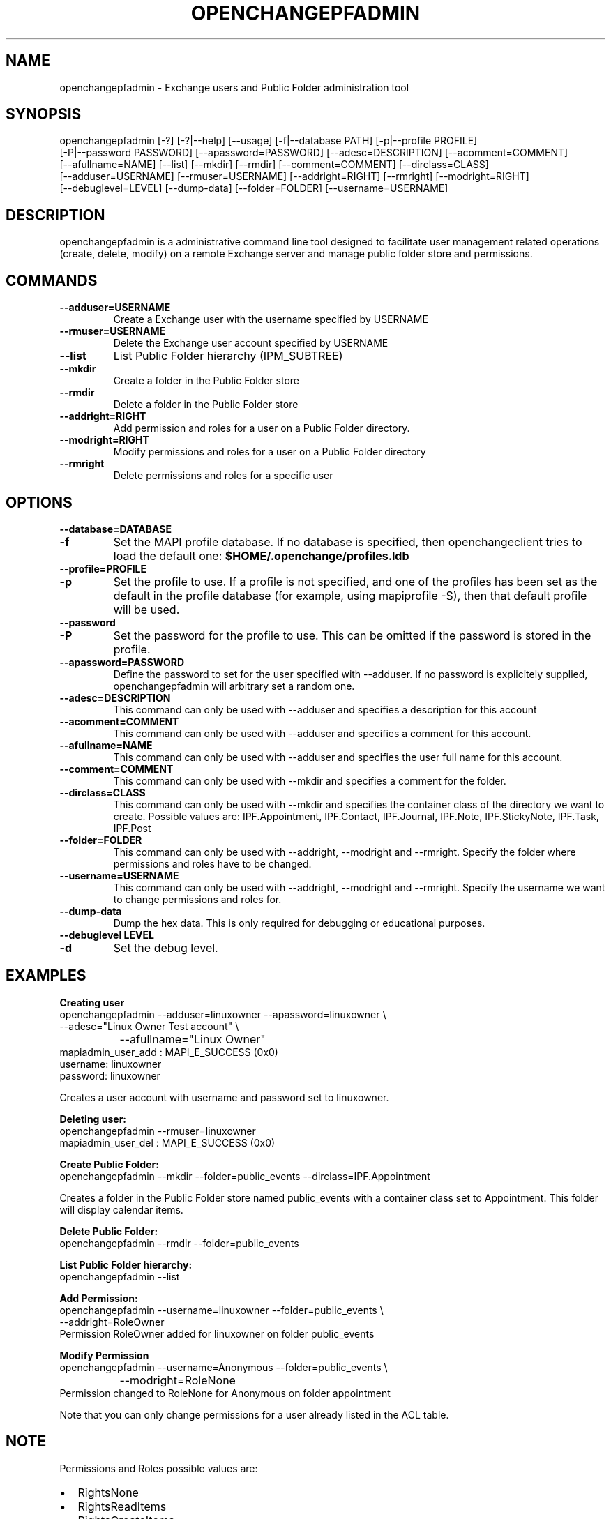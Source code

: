 .\" OpenChange Project Tools Man Pages
.\"
.\" This manpage is Copyright (C) 2007 Julien Kerihuel;
.\"
.\" Permission is granted to make and distribute verbatim copies of this
.\" manual provided the copyright notice and this permission notice are
.\" preserved on all copies.
.\"
.\" Permission is granted to copy and distribute modified versions of this
.\" manual under the conditions for verbatim copying, provided that the
.\" entire resulting derived work is distributed under the terms of a
.\" permission notice identical to this one.
.\" 
.\" Since the OpenChange and Samba4 libraries are constantly changing, this
.\" manual page may be incorrect or out-of-date.  The author(s) assume no
.\" responsibility for errors or omissions, or for damages resulting from
.\" the use of the information contained herein.  The author(s) may not
.\" have taken the same level of care in the production of this manual,
.\" which is licensed free of charge, as they might when working
.\" professionally.
.\" 
.\" Formatted or processed versions of this manual, if unaccompanied by
.\" the source, must acknowledge the copyright and authors of this work.
.\"
.\" Process this file with
.\" groff -man -Tascii openchangepfadmin.1
.\"
.TH OPENCHANGEPFADMIN 1 2007-11-14 "OpenChange libmapi 0.8" "OpenChange Users' Manual"

.SH NAME
openchangepfadmin \- Exchange users and Public Folder administration tool

.SH SYNOPSIS
.nf
openchangepfadmin [-?] [-?|--help] [--usage] [-f|--database PATH] [-p|--profile PROFILE]
    [-P|--password PASSWORD] [--apassword=PASSWORD] [--adesc=DESCRIPTION] [--acomment=COMMENT]
    [--afullname=NAME] [--list] [--mkdir] [--rmdir] [--comment=COMMENT] [--dirclass=CLASS]
    [--adduser=USERNAME] [--rmuser=USERNAME] [--addright=RIGHT] [--rmright] [--modright=RIGHT]
    [--debuglevel=LEVEL] [--dump-data] [--folder=FOLDER] [--username=USERNAME]
.fi

.SH DESCRIPTION
openchangepfadmin is a administrative command line tool designed to
facilitate user management related operations (create, delete, modify)
on a remote Exchange server and manage public folder store and
permissions.

.SH COMMANDS

.TP
.B --adduser=USERNAME
Create a Exchange user with the username specified by USERNAME

.TP
.B --rmuser=USERNAME
Delete the Exchange user account specified by USERNAME

.TP
.B --list
List Public Folder hierarchy (IPM_SUBTREE)

.TP
.B --mkdir
Create a folder in the Public Folder store

.TP
.B --rmdir
Delete a folder in the Public Folder store

.TP
.B --addright=RIGHT
Add permission and roles for a user on a Public Folder directory. 

.TP
.B --modright=RIGHT
Modify permissions and roles for a user on a Public Folder directory

.TP
.B --rmright
Delete permissions and roles for a specific user


.SH OPTIONS

.TP
.B --database=DATABASE
.TP
.B -f
Set the MAPI profile database. If no database is specified, then
openchangeclient tries to load the default one:
.B $HOME/.openchange/profiles.ldb

.TP
.B --profile=PROFILE
.TP
.B -p
Set the profile to use. If a profile is not specified, and one of the
profiles has been set as the default in the profile database (for
example, using mapiprofile -S), then that default profile will be
used.

.TP
.B --password
.TP
.B -P
Set the password for the profile to use. This can be omitted if the
password is stored in the profile.

.TP
.B --apassword=PASSWORD
Define the password to set for the user specified with --adduser. If
no password is explicitely supplied, openchangepfadmin will arbitrary
set a random one.

.TP
.B --adesc=DESCRIPTION
This command can only be used with --adduser and specifies a
description for this account

.TP
.B --acomment=COMMENT
This command can only be used with --adduser and specifies a comment
for this account.

.TP
.B --afullname=NAME
This command can only be used with --adduser and specifies the user
full name for this account.

.TP
.B --comment=COMMENT
This command can only be used with --mkdir and specifies a comment for
the folder.

.TP
.B --dirclass=CLASS
This command can only be used with --mkdir and specifies the container
class of the directory we want to create. Possible values are:
IPF.Appointment, IPF.Contact, IPF.Journal, IPF.Note, IPF.StickyNote,
IPF.Task, IPF.Post

.TP
.B --folder=FOLDER
This command can only be used with --addright, --modright and
--rmright. Specify the folder where permissions and roles have to be
changed.

.TP
.B --username=USERNAME
This command can only be used with --addright, --modright and
--rmright. Specify the username we want to change permissions and
roles for.

.TP
.B --dump-data
Dump the hex data. This is only required for debugging or educational purposes.

.TP
.B --debuglevel LEVEL
.TP
.B -d
Set the debug level.

.SH EXAMPLES

.B Creating user
.nf
openchangepfadmin --adduser=linuxowner --apassword=linuxowner   \\
                    --adesc="Linux Owner Test account"          \\
		    --afullname="Linux Owner"
    mapiadmin_user_add       : MAPI_E_SUCCESS (0x0)
username: linuxowner
password: linuxowner
.fi

Creates a user account with username and password set to linuxowner.

.B Deleting user:
.nf
openchangepfadmin --rmuser=linuxowner
    mapiadmin_user_del       : MAPI_E_SUCCESS (0x0)
.fi

.B Create Public Folder:
.nf
openchangepfadmin --mkdir --folder=public_events --dirclass=IPF.Appointment
.fi

Creates a folder in the Public Folder store named public_events with a
container class set to Appointment. This folder will display calendar
items.

.B Delete Public Folder:
.nf
openchangepfadmin --rmdir --folder=public_events
.fi

.B List Public Folder hierarchy:
.nf
openchangepfadmin --list
.fi

.B Add Permission:
.nf
openchangepfadmin --username=linuxowner --folder=public_events \\
                    --addright=RoleOwner
Permission RoleOwner added for linuxowner on folder public_events
.fi

.B Modify Permission
.nf
openchangepfadmin --username=Anonymous --folder=public_events \\
  		    --modright=RoleNone
Permission changed to RoleNone for Anonymous on folder appointment
.fi

Note that you can only change permissions for a user already listed in
the ACL table.

.SH NOTE
Permissions and Roles possible values are:
.IP "\(bu" 2
RightsNone                    
.IP "\(bu" 2
RightsReadItems               
.IP "\(bu" 2
RightsCreateItems             
.IP "\(bu" 2
RightsEditOwn                 
.IP "\(bu" 2
RightsDeleteOwn               
.IP "\(bu" 2
RightsEditAll
.IP "\(bu" 2    
RightsDeleteAll
.IP "\(bu" 2
RightsCreateSubfolders
.IP "\(bu" 2
RightsFolderOwner
.IP "\(bu" 2
RightsFolderContact
.IP "\(bu" 2
RoleNone
.IP "\(bu" 2
RoleReviewer
.IP "\(bu" 2
RoleContributor
.IP "\(bu" 2
RoleNoneditingAuthor
.IP "\(bu" 2
RoleAuthor
.IP "\(bu" 2
RoleEditor
.IP "\(bu" 2
RolePublishAuthor
.IP "\(bu" 2
RolePublishEditor
.IP "\(bu" 2
RightsAll
.IP "\(bu" 2
RoleOwner			

.SH SEE ALSO
AddUserPermission, ModifyUserPermission, RemoveUserPermission

.SH AUTHOR
Julien Kerihuel <j.kerihuel at openchange dot org>
